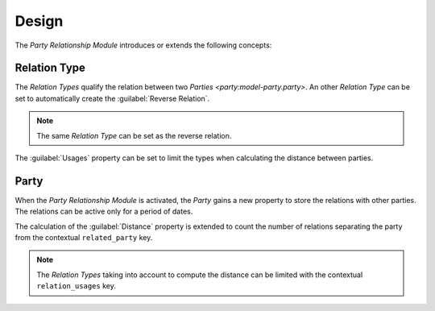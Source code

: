 ******
Design
******

The *Party Relationship Module* introduces or extends the following concepts:

.. _model-party.relation.type:

Relation Type
=============

The *Relation Types* qualify the relation between two `Parties
<party:model-party.party>`.
An other *Relation Type* can be set to automatically create the
:guilabel:`Reverse Relation`.

.. note::
   The same *Relation Type* can be set as the reverse relation.

The :guilabel:`Usages` property can be set to limit the types when calculating
the distance between parties.

.. seealso::

   The *Relation Types* can be found by opening the main menu item:

   |Parties --> Configuration --> Relation Types|__

   .. |Parties --> Configuration --> Relation Types| replace:: :menuselection:`Parties --> Configuration --> Relation Types`
   __ https://demo.tryton.org/model/party.relation.type

.. _model-party.party:

Party
=====

When the *Party Relationship Module* is activated, the *Party* gains a new
property to store the relations with other parties.
The relations can be active only for a period of dates.

The calculation of the :guilabel:`Distance` property is extended to count the
number of relations separating the party from the contextual ``related_party``
key.

.. note::
   The *Relation Types* taking into account to compute the distance can be
   limited with the contextual ``relation_usages`` key.

.. seealso::

   The `Party <party:model-party.party>` concept is introduced by the
   :doc:`Party Module <party:index>`.
